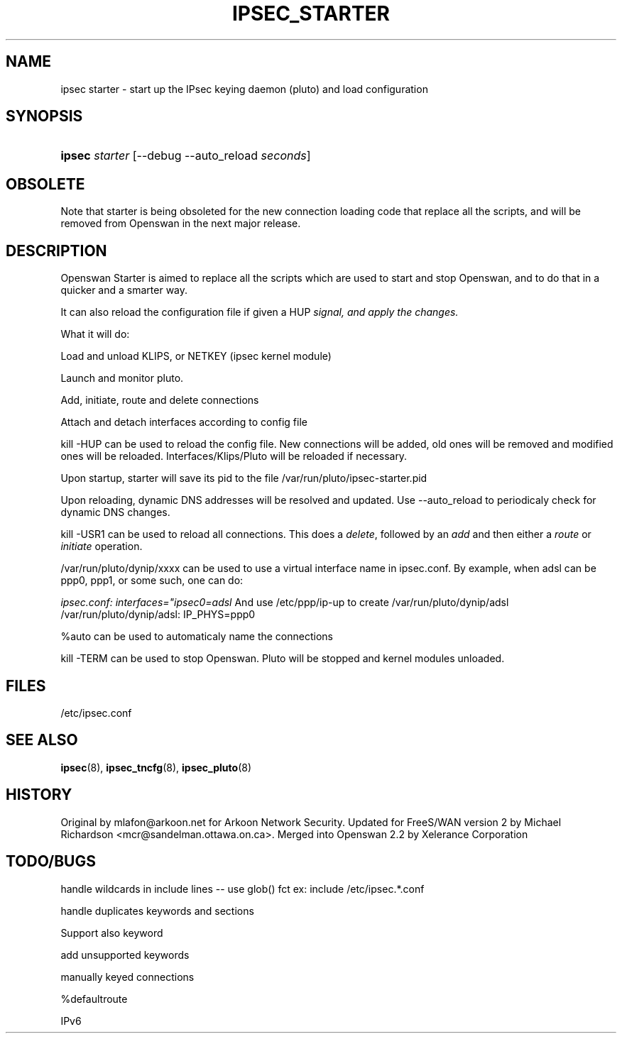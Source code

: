 .\"Generated by db2man.xsl. Don't modify this, modify the source.
.de Sh \" Subsection
.br
.if t .Sp
.ne 5
.PP
\fB\\$1\fR
.PP
..
.de Sp \" Vertical space (when we can't use .PP)
.if t .sp .5v
.if n .sp
..
.de Ip \" List item
.br
.ie \\n(.$>=3 .ne \\$3
.el .ne 3
.IP "\\$1" \\$2
..
.TH "IPSEC_STARTER" 8 "29 Nov 2004" "" ""
.SH NAME
ipsec starter \- start up the IPsec keying daemon (pluto) and load configuration
.SH "SYNOPSIS"
.ad l
.hy 0
.HP 6
\fBipsec\fR \fIstarter\fR [\-\-debug\ \-\-auto_reload\ \fIseconds\fR]
.ad
.hy

.SH "OBSOLETE"

.PP
Note that starter is being obsoleted for the new connection loading code that replace all the scripts, and will be removed from Openswan in the next major release\&.

.SH "DESCRIPTION"

.PP
Openswan Starter is aimed to replace all the scripts which are used to start and stop Openswan, and to do that in a quicker and a smarter way\&.

.PP
It can also reload the configuration file if given a HUP\fI signal, and apply the changes\&.\fR

.PP
What it will do:

.PP
Load and unload KLIPS, or NETKEY (ipsec kernel module)

.PP
Launch and monitor pluto\&.

.PP
Add, initiate, route and delete connections

.PP
Attach and detach interfaces according to config file

.PP
kill \-HUP can be used to reload the config file\&. New connections will be added, old ones will be removed and modified ones will be reloaded\&. Interfaces/Klips/Pluto will be reloaded if necessary\&.

.PP
Upon startup, starter will save its pid to the file /var/run/pluto/ipsec\-starter\&.pid

.PP
Upon reloading, dynamic DNS addresses will be resolved and updated\&. Use \-\-auto_reload to periodicaly check for dynamic DNS changes\&.

.PP
kill \-USR1 can be used to reload all connections\&. This does a \fIdelete\fR, followed by an \fIadd\fR and then either a \fIroute\fR or \fIinitiate\fR operation\&.

.PP
/var/run/pluto/dynip/xxxx can be used to use a virtual interface name in ipsec\&.conf\&. By example, when adsl can be ppp0, ppp1, or some such, one can do:

.PP
\fIipsec\&.conf: interfaces="ipsec0=adsl\fR And use /etc/ppp/ip\-up to create /var/run/pluto/dynip/adsl /var/run/pluto/dynip/adsl: IP_PHYS=ppp0

.PP
%auto can be used to automaticaly name the connections

.PP
kill \-TERM can be used to stop Openswan\&. Pluto will be stopped and kernel modules unloaded\&.

.SH "FILES"

.PP
/etc/ipsec\&.conf

.SH "SEE ALSO"

.PP
\fBipsec\fR(8), \fBipsec_tncfg\fR(8), \fBipsec_pluto\fR(8)

.SH "HISTORY"

.PP
Original by mlafon@arkoon\&.net for Arkoon Network Security\&. Updated for FreeS/WAN version 2 by Michael Richardson <mcr@sandelman\&.ottawa\&.on\&.ca>\&. Merged into Openswan 2\&.2 by Xelerance Corporation

.SH "TODO/BUGS"

.PP
handle wildcards in include lines \-\- use glob() fct ex: include /etc/ipsec\&.*\&.conf

.PP
handle duplicates keywords and sections

.PP
Support also keyword

.PP
add unsupported keywords

.PP
manually keyed connections

.PP
%defaultroute

.PP
IPv6

